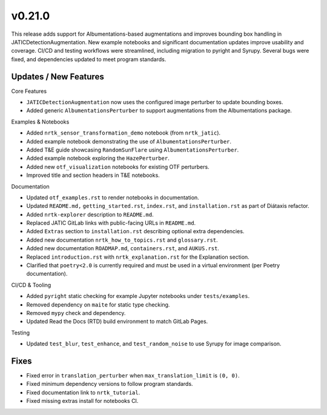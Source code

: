 v0.21.0
=======

This release adds support for Albumentations-based augmentations and improves bounding box handling
in JATICDetectionAugmentation. New example notebooks and significant documentation updates improve
usability and coverage. CI/CD and testing workflows were streamlined, including migration to pyright
and Syrupy. Several bugs were fixed, and dependencies updated to meet program standards.

Updates / New Features
----------------------

Core Features

* ``JATICDetectionAugmentation`` now uses the configured image perturber to update bounding boxes.

* Added generic ``AlbumentationsPerturber`` to support augmentations from the Albumentations package.

Examples & Notebooks

* Added ``nrtk_sensor_transformation_demo`` notebook (from ``nrtk_jatic``).

* Added example notebook demonstrating the use of ``AlbumentationsPerturber``.

* Added T&E guide showcasing ``RandomSunFlare`` using ``AlbumentationsPerturber``.

* Added example notebook exploring the ``HazePerturber``.

* Added new ``otf_visualization`` notebooks for existing OTF perturbers.

* Improved title and section headers in T&E notebooks.

Documentation

* Updated ``otf_examples.rst`` to render notebooks in documentation.

* Updated ``README.md,`` ``getting_started.rst``, ``index.rst``, and ``installation.rst`` as part of Diátaxis refactor.

* Added ``nrtk-explorer`` description to ``README.md``.

* Replaced JATIC GitLab links with public-facing URLs in ``README.md``.

* Added ``Extras`` section to ``installation.rst`` describing optional extra dependencies.

* Added new documentation ``nrtk_how_to_topics.rst`` and ``glossary.rst``.

* Added new documentation ``ROADMAP.md``, ``containers.rst``, and ``AUKUS.rst``.

* Replaced ``introduction.rst`` with ``nrtk_explanation.rst`` for the Explanation section.

* Clarified that ``poetry<2.0`` is currently required and must be used in a virtual environment
  (per Poetry documentation).

CI/CD & Tooling

* Added ``pyright`` static checking for example Jupyter notebooks under ``tests/examples``.

* Removed dependency on ``maite`` for static type checking.

* Removed ``mypy`` check and dependency.

* Updated Read the Docs (RTD) build environment to match GitLab Pages.

Testing

* Updated ``test_blur``, ``test_enhance``, and ``test_random_noise`` to use Syrupy for image comparison.

Fixes
----------------------

* Fixed error in ``translation_perturber`` when ``max_translation_limit`` is ``(0, 0)``.

* Fixed minimum dependency versions to follow program standards.

* Fixed documentation link to ``nrtk_tutorial``.

* Fixed missing extras install for notebooks CI.
